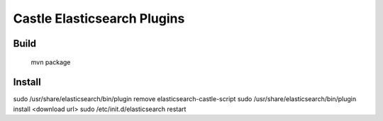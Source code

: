 Castle Elasticsearch Plugins
============================


Build
-----

  mvn package


Install
-------

sudo /usr/share/elasticsearch/bin/plugin remove elasticsearch-castle-script
sudo /usr/share/elasticsearch/bin/plugin install <download url>
sudo /etc/init.d/elasticsearch restart

